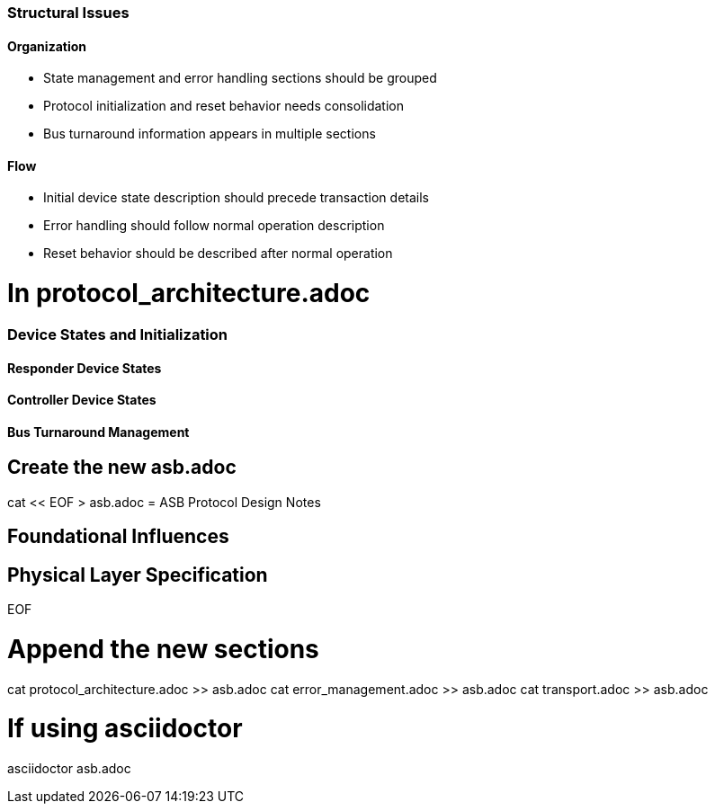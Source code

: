 === Structural Issues
==== Organization
* State management and error handling sections should be grouped
* Protocol initialization and reset behavior needs consolidation
* Bus turnaround information appears in multiple sections

==== Flow
* Initial device state description should precede transaction details
* Error handling should follow normal operation description
* Reset behavior should be described after normal operation

# In protocol_architecture.adoc
=== Device States and Initialization
// Move power-on and reset content from various sections here
// Move initialization sequence here
[Move content from existing initialization sections]

==== Responder Device States
// Move existing state diagram and descriptions
[Move existing responder state content]

==== Controller Device States
// Move existing controller state content
// Include consolidated turnaround behavior
[Move existing controller state content]

==== Bus Turnaround Management
// Consolidate all turnaround-related content here
[Collect and move turnaround content]

# Create the new asb.adoc
cat << EOF > asb.adoc
= ASB Protocol Design Notes

== Foundational Influences
[Existing content]

== Physical Layer Specification
[Existing content]

EOF

# Append the new sections
cat protocol_architecture.adoc >> asb.adoc
cat error_management.adoc >> asb.adoc
cat transport.adoc >> asb.adoc

# If using asciidoctor
asciidoctor asb.adoc
